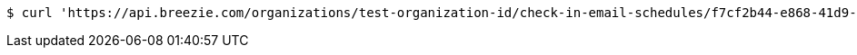 [source,bash]
----
$ curl 'https://api.breezie.com/organizations/test-organization-id/check-in-email-schedules/f7cf2b44-e868-41d9-b287-cda2a7ab2e1e' -i -X DELETE -H 'Authorization: Bearer: 0b79bab50daca910b000d4f1a2b675d604257e42'
----